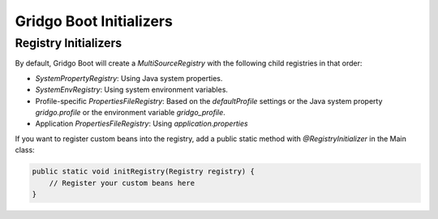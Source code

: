 Gridgo Boot Initializers
=================================

Registry Initializers
---------------------

By default, Gridgo Boot will create a `MultiSourceRegistry` with the following child registries in that order:

- `SystemPropertyRegistry`: Using Java system properties.

- `SystemEnvRegistry`: Using system environment variables.

- Profile-specific `PropertiesFileRegistry`: Based on the `defaultProfile` settings or the Java system property `gridgo.profile` or the environment variable `gridgo_profile`.

- Application `PropertiesFileRegistry`: Using `application.properties`

If you want to register custom beans into the registry, add a public static method with `@RegistryInitializer` in the Main class:

.. code-block:: java

    public static void initRegistry(Registry registry) {
        // Register your custom beans here
    }
